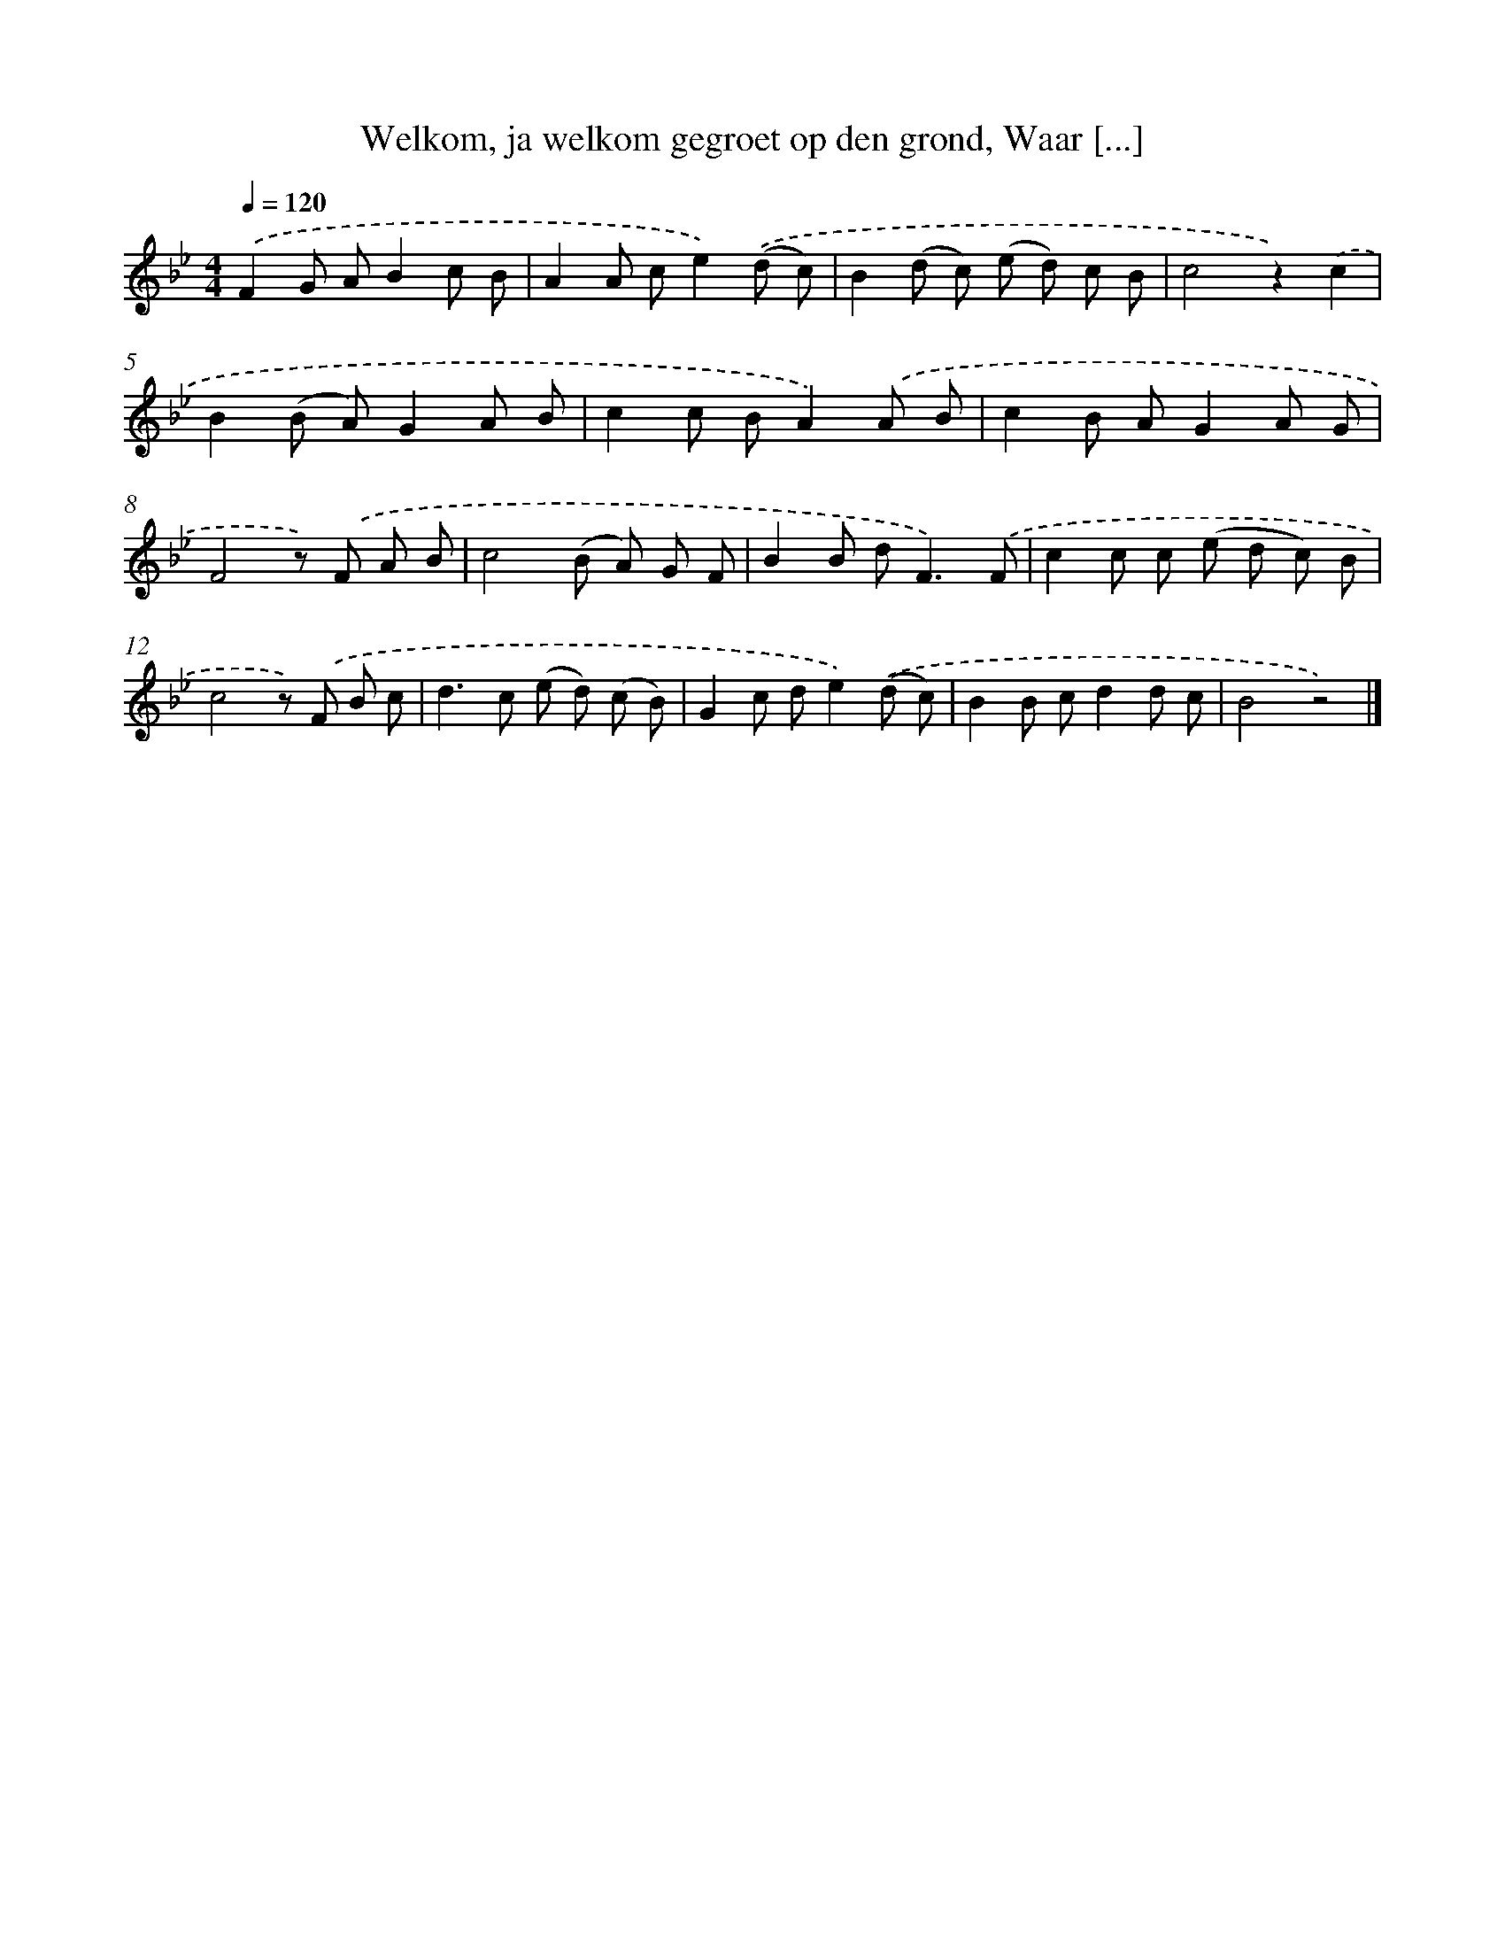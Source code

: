 X: 6269
T: Welkom, ja welkom gegroet op den grond, Waar [...]
%%abc-version 2.0
%%abcx-abcm2ps-target-version 5.9.1 (29 Sep 2008)
%%abc-creator hum2abc beta
%%abcx-conversion-date 2018/11/01 14:36:26
%%humdrum-veritas 1686318425
%%humdrum-veritas-data 1238498080
%%continueall 1
%%barnumbers 0
L: 1/8
M: 4/4
Q: 1/4=120
K: Bb clef=treble
.('F2G AB2c B |
A2A ce2).('(d c) |
B2(d c) (e d) c B |
c4z2).('c2 |
B2(B A)G2A B |
c2c BA2).('A B |
c2B AG2A G |
F4z) .('F A B |
c4(B A) G F |
B2B d2<F2).('F |
c2c c (e d c) B |
c4z) .('F B c |
d2>c2 (e d) (c B) |
G2c de2).('(d c) |
B2B cd2d c |
B4z4) |]
